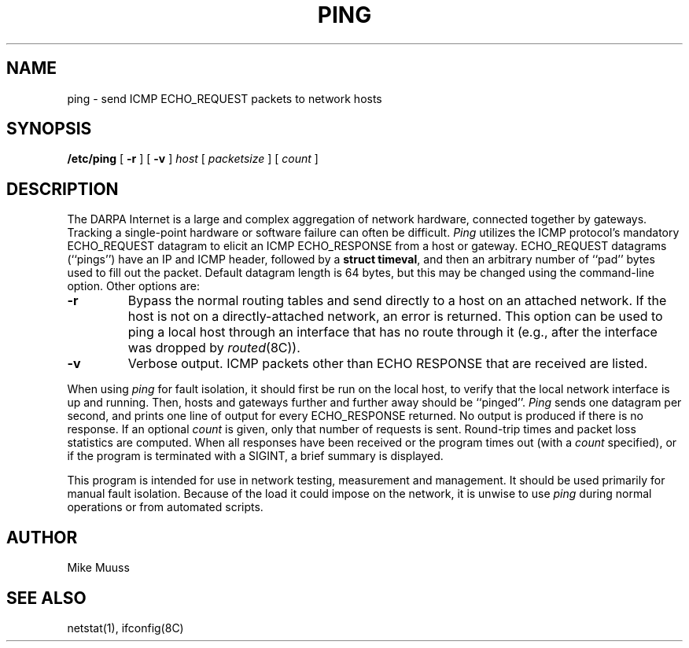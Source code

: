 .\" Copyright (c) 1985 Regents of the University of California.
.\" All rights reserved.  The Berkeley software License Agreement
.\" specifies the terms and conditions for redistribution.
.\"
.\"	@(#)ping.8	6.2 (Berkeley) %G%
.\"
.TH PING 8 ""
.UC 6
.SH NAME
ping \- send ICMP ECHO_REQUEST packets to network hosts
.SH SYNOPSIS
.B /etc/ping
[
.B \-r
] [
.B \-v
]
.I host
[
.I packetsize
] [
.I count
]
.SH DESCRIPTION
The DARPA Internet is a large and complex aggregation of
network hardware, connected together by gateways.
Tracking a single-point hardware or software failure
can often be difficult.
.I Ping
utilizes the
ICMP protocol's mandatory ECHO_REQUEST datagram to elicit an
ICMP ECHO_RESPONSE from a host or gateway.
ECHO_REQUEST datagrams (``pings'') have an IP and ICMP header,
followed by a \fBstruct timeval\fR, and then an arbitrary number
of ``pad'' bytes used to fill out the packet.
Default datagram length is 64 bytes, but this may be changed
using the command-line option.
Other options are:
.TP
.B \-r
Bypass the normal routing tables and send directly to a host on an attached
network.
If the host is not on a directly-attached network,
an error is returned.
This option can be used to ping a local host through an interface
that has no route through it (e.g., after the interface was dropped by
.IR routed (8C)).
.TP
.B \-v
Verbose output.  ICMP packets other than ECHO RESPONSE that are received
are listed.
.PP
When using \fIping\fR for fault isolation,
it should first be run on the local
host, to verify that the local network interface is up and
running.
Then, hosts and gateways further and further away
should be ``pinged''.
\fIPing\fR sends one datagram per second, and
prints one line of output for every ECHO_RESPONSE returned.
No output is produced if there is no response.
If an optional
.I count
is given, only that number of requests is sent.
Round-trip times and packet loss statistics are computed.
When all responses have been received or the program times out (with a
.I count
specified),
or if the program is terminated with a SIGINT, a brief
summary is displayed.
.PP
This program is intended for use in network testing, measurement
and management.
It should be used primarily for manual fault isolation.
Because of the load it could impose on the network,
it is unwise to use
.I ping
during normal operations or from automated scripts.
.SH AUTHOR
Mike Muuss
.SH SEE ALSO
netstat(1),
ifconfig(8C)
